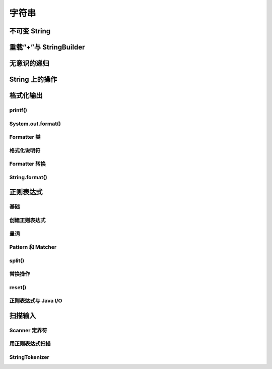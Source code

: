 =======
字符串
=======

不可变 String
-------------
重载“+”与 StringBuilder
------------------------
无意识的递归
------------
String 上的操作
----------------
格式化输出
-----------
printf()
~~~~~~~~~~
System.out.format()
~~~~~~~~~~~~~~~~~~~~~
Formatter 类
~~~~~~~~~~~~~~
格式化说明符
~~~~~~~~~~~~
Formatter 转换
~~~~~~~~~~~~~~~~
String.format()
~~~~~~~~~~~~~~~~~
正则表达式
-----------
基础
~~~~~
创建正则表达式
~~~~~~~~~~~~~~~
量词
~~~~~
Pattern 和 Matcher
~~~~~~~~~~~~~~~~~~~~
split()
~~~~~~~~~
替换操作
~~~~~~~~~
reset()
~~~~~~~~~
正则表达式与 Java I/O
~~~~~~~~~~~~~~~~~~~~~~
扫描输入
---------
Scanner 定界符
~~~~~~~~~~~~~~~
用正则表达式扫描
~~~~~~~~~~~~~~~~
StringTokenizer
~~~~~~~~~~~~~~~~
